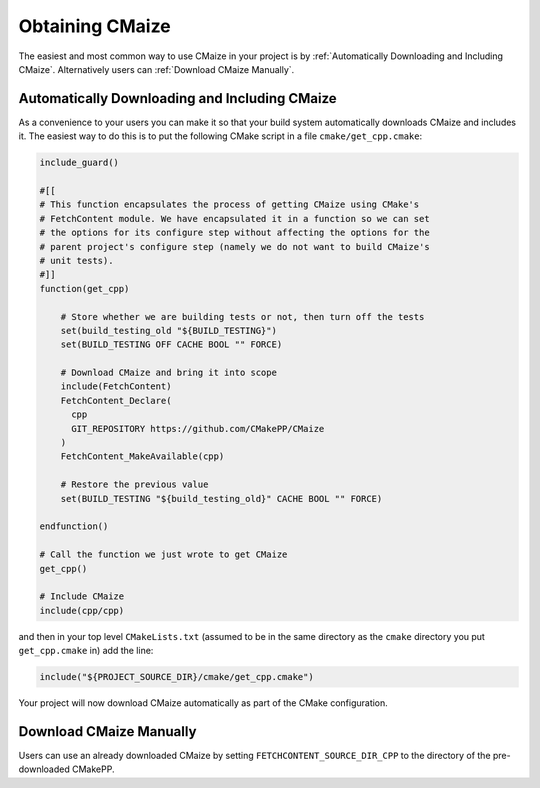 ****************
Obtaining CMaize
****************

The easiest and most common way to use CMaize in your project is by
:ref:`Automatically Downloading and Including CMaize`. Alternatively users can
:ref:`Download CMaize Manually`.

Automatically Downloading and Including CMaize
==============================================

As a convenience to your users you can make it so that your build system
automatically downloads CMaize and includes it. The easiest way to do this is
to put the following CMake script in a file ``cmake/get_cpp.cmake``:

.. code-block:: cmake

    include_guard()

    #[[
    # This function encapsulates the process of getting CMaize using CMake's
    # FetchContent module. We have encapsulated it in a function so we can set
    # the options for its configure step without affecting the options for the
    # parent project's configure step (namely we do not want to build CMaize's
    # unit tests).
    #]]
    function(get_cpp)

        # Store whether we are building tests or not, then turn off the tests
        set(build_testing_old "${BUILD_TESTING}")
        set(BUILD_TESTING OFF CACHE BOOL "" FORCE)

        # Download CMaize and bring it into scope
        include(FetchContent)
        FetchContent_Declare(
          cpp
          GIT_REPOSITORY https://github.com/CMakePP/CMaize
        )
        FetchContent_MakeAvailable(cpp)

        # Restore the previous value
        set(BUILD_TESTING "${build_testing_old}" CACHE BOOL "" FORCE)

    endfunction()

    # Call the function we just wrote to get CMaize
    get_cpp()

    # Include CMaize
    include(cpp/cpp)

and then in your top level ``CMakeLists.txt`` (assumed to be in the same
directory as the ``cmake`` directory you put ``get_cpp.cmake`` in) add the line:

.. code-block:: cmake

   include("${PROJECT_SOURCE_DIR}/cmake/get_cpp.cmake")

Your project will now download CMaize automatically as part of the CMake
configuration.

Download CMaize Manually
========================

.. TODO go over fetching CMaize repo and setting FETCHCONTENT_SOURCE_DIR_CPP

Users can use an already downloaded CMaize by setting
``FETCHCONTENT_SOURCE_DIR_CPP`` to the directory of the pre-downloaded CMakePP.
